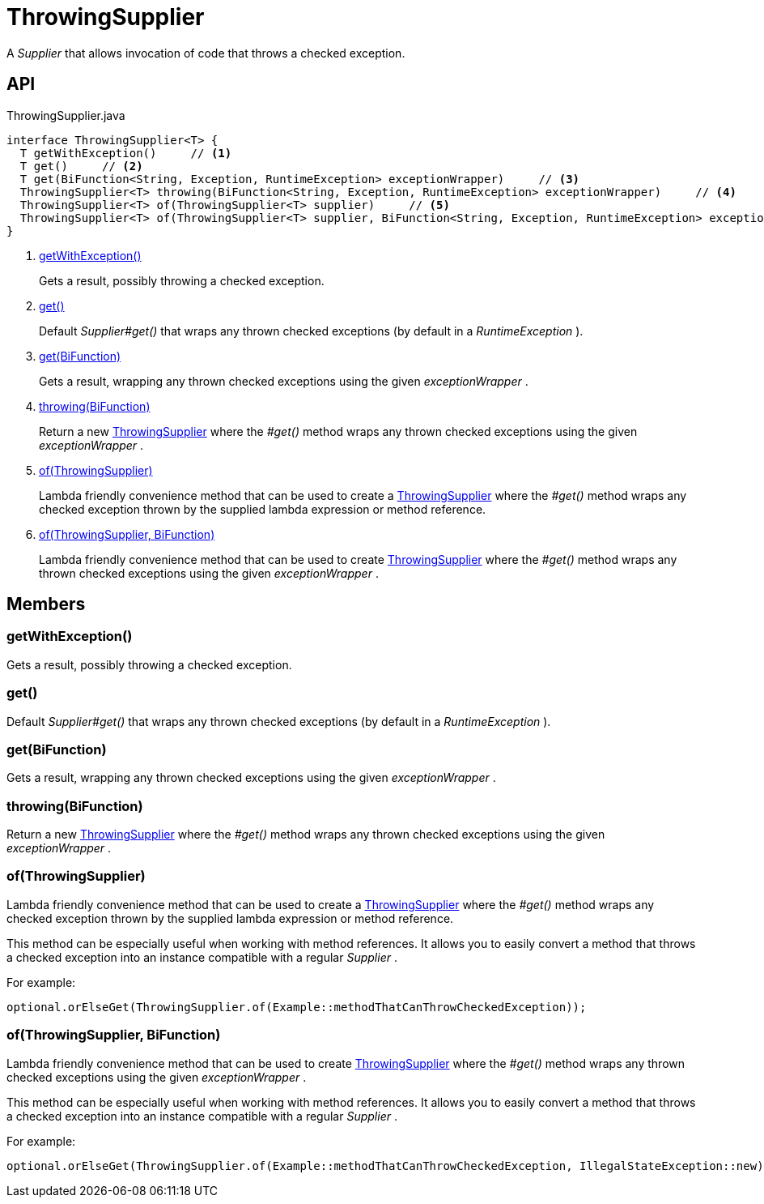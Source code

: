 = ThrowingSupplier
:Notice: Licensed to the Apache Software Foundation (ASF) under one or more contributor license agreements. See the NOTICE file distributed with this work for additional information regarding copyright ownership. The ASF licenses this file to you under the Apache License, Version 2.0 (the "License"); you may not use this file except in compliance with the License. You may obtain a copy of the License at. http://www.apache.org/licenses/LICENSE-2.0 . Unless required by applicable law or agreed to in writing, software distributed under the License is distributed on an "AS IS" BASIS, WITHOUT WARRANTIES OR  CONDITIONS OF ANY KIND, either express or implied. See the License for the specific language governing permissions and limitations under the License.

A _Supplier_ that allows invocation of code that throws a checked exception.

== API

[source,java]
.ThrowingSupplier.java
----
interface ThrowingSupplier<T> {
  T getWithException()     // <.>
  T get()     // <.>
  T get(BiFunction<String, Exception, RuntimeException> exceptionWrapper)     // <.>
  ThrowingSupplier<T> throwing(BiFunction<String, Exception, RuntimeException> exceptionWrapper)     // <.>
  ThrowingSupplier<T> of(ThrowingSupplier<T> supplier)     // <.>
  ThrowingSupplier<T> of(ThrowingSupplier<T> supplier, BiFunction<String, Exception, RuntimeException> exceptionWrapper)     // <.>
}
----

<.> xref:#getWithException_[getWithException()]
+
--
Gets a result, possibly throwing a checked exception.
--
<.> xref:#get_[get()]
+
--
Default _Supplier#get()_ that wraps any thrown checked exceptions (by default in a _RuntimeException_ ).
--
<.> xref:#get_BiFunction[get(BiFunction)]
+
--
Gets a result, wrapping any thrown checked exceptions using the given _exceptionWrapper_ .
--
<.> xref:#throwing_BiFunction[throwing(BiFunction)]
+
--
Return a new xref:refguide:commons:index/functional/ThrowingSupplier.adoc[ThrowingSupplier] where the _#get()_ method wraps any thrown checked exceptions using the given _exceptionWrapper_ .
--
<.> xref:#of_ThrowingSupplier[of(ThrowingSupplier)]
+
--
Lambda friendly convenience method that can be used to create a xref:refguide:commons:index/functional/ThrowingSupplier.adoc[ThrowingSupplier] where the _#get()_ method wraps any checked exception thrown by the supplied lambda expression or method reference.
--
<.> xref:#of_ThrowingSupplier_BiFunction[of(ThrowingSupplier, BiFunction)]
+
--
Lambda friendly convenience method that can be used to create xref:refguide:commons:index/functional/ThrowingSupplier.adoc[ThrowingSupplier] where the _#get()_ method wraps any thrown checked exceptions using the given _exceptionWrapper_ .
--

== Members

[#getWithException_]
=== getWithException()

Gets a result, possibly throwing a checked exception.

[#get_]
=== get()

Default _Supplier#get()_ that wraps any thrown checked exceptions (by default in a _RuntimeException_ ).

[#get_BiFunction]
=== get(BiFunction)

Gets a result, wrapping any thrown checked exceptions using the given _exceptionWrapper_ .

[#throwing_BiFunction]
=== throwing(BiFunction)

Return a new xref:refguide:commons:index/functional/ThrowingSupplier.adoc[ThrowingSupplier] where the _#get()_ method wraps any thrown checked exceptions using the given _exceptionWrapper_ .

[#of_ThrowingSupplier]
=== of(ThrowingSupplier)

Lambda friendly convenience method that can be used to create a xref:refguide:commons:index/functional/ThrowingSupplier.adoc[ThrowingSupplier] where the _#get()_ method wraps any checked exception thrown by the supplied lambda expression or method reference.

This method can be especially useful when working with method references. It allows you to easily convert a method that throws a checked exception into an instance compatible with a regular _Supplier_ .

For example:

----
optional.orElseGet(ThrowingSupplier.of(Example::methodThatCanThrowCheckedException));
----

[#of_ThrowingSupplier_BiFunction]
=== of(ThrowingSupplier, BiFunction)

Lambda friendly convenience method that can be used to create xref:refguide:commons:index/functional/ThrowingSupplier.adoc[ThrowingSupplier] where the _#get()_ method wraps any thrown checked exceptions using the given _exceptionWrapper_ .

This method can be especially useful when working with method references. It allows you to easily convert a method that throws a checked exception into an instance compatible with a regular _Supplier_ .

For example:

----
optional.orElseGet(ThrowingSupplier.of(Example::methodThatCanThrowCheckedException, IllegalStateException::new));
----
